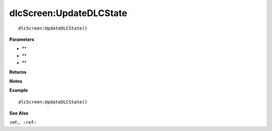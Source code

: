 .. _dlcScreen_UpdateDLCState:

===================================
dlcScreen\:UpdateDLCState 
===================================

.. description
    
::

   dlcScreen:UpdateDLCState()


**Parameters**

* **
* **
* **


**Returns**



**Notes**



**Example**

::

   dlcScreen:UpdateDLCState()

**See Also**

:ref:``, :ref:`` 

